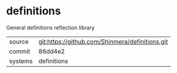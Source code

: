 * definitions

General definitions reflection library

|---------+-------------------------------------------------|
| source  | git:https://github.com/Shinmera/definitions.git |
| commit  | 86dd4e2                                         |
| systems | definitions                                     |
|---------+-------------------------------------------------|
